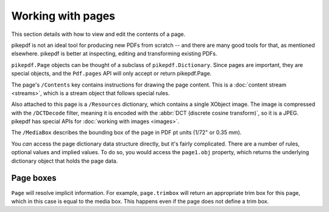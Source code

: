 .. _work_with_pages:

Working with pages
==================

This section details with how to view and edit the contents of a page.

pikepdf is not an ideal tool for producing new PDFs from scratch -- and there are
many good tools for that, as mentioned elsewhere. pikepdf is better at inspecting,
editing and transforming existing PDFs.

``pikepdf.Page`` objects can be thought of a subclass of ``pikepdf.Dictionary``. Since
pages are important, they are special objects, and the ``Pdf.pages`` API will only
accept or return pikepdf.Page.

.. doctest::

    >>> from pikepdf import Pdf, Page

    >>> example = Pdf.open('../tests/resources/congress.pdf')

    >>> page1 = example.pages[0]

    >>> page1
    <pikepdf.Page({
      "/Contents": pikepdf.Stream(owner=<...>, data=b'q\n200.0000 0 0 304.0'..., {
        "/Length": 50
      }),
      "/MediaBox": [ 0, 0, 200, 304 ],
      "/Parent": <reference to /Pages>,
      "/Resources": {
        "/XObject": {
          "/Im0": pikepdf.Stream(owner=<...>, data=<...>, {
            "/BitsPerComponent": 8,
            "/ColorSpace": "/DeviceRGB",
            "/Filter": [ "/DCTDecode" ],
            "/Height": 1520,
            "/Length": 192956,
            "/Subtype": "/Image",
            "/Type": "/XObject",
            "/Width": 1000
          })
        }
      },
      "/Type": "/Page"
    })>

The page's ``/Contents`` key contains instructions for drawing the page content.
This is a :doc:`content stream <streams>`, which is a stream object
that follows special rules.

Also attached to this page is a ``/Resources`` dictionary, which contains a
single XObject image. The image is compressed with the ``/DCTDecode`` filter,
meaning it is encoded with the :abbr:`DCT (discrete cosine transform)`, so it is
a JPEG. pikepdf has special APIs for :doc:`working with images <images>`.

The ``/MediaBox`` describes the bounding box of the page in PDF pt units
(1/72" or 0.35 mm).

You *can* access the page dictionary data structure directly, but it's fairly
complicated. There are a number of rules, optional values and implied values.
To do so, you would access the ``page1.obj`` property, which returns the
underlying dictionary object that holds the page data.

.. versionchanged:: 9.0

    The ``Pdf.pages`` API was made strict, and now accepts only pikepdf.Page
    for its various functions. In most cases, if you intend to create a
    Dictionary and use it as a page, all you need to do is be explicit:
    ```pikepdf.Page(pikepdf.Dictionary(Type=Name.Page))``

.. versionchanged:: 8.x

    The use of Python dictionary or pikepdf.Dictionary to represent pages
    was deprecated.

.. versionchanged:: 2.x

    In pikepdf 2.x, the raw dictionary object was returned, and it was
    necessary to manually wrap it with the support model:
    ``page = Page(pdf.pages[0])``. This is no longer necessary.

Page boxes
----------

.. doctest::

    >>> page1.trimbox
    pikepdf.Array([ 0, 0, 200, 304 ])

``Page`` will resolve implicit information. For example, ``page.trimbox``
will return an appropriate trim box for this page, which in this case is
equal to the media box. This happens even if the page does not define
a trim box.
